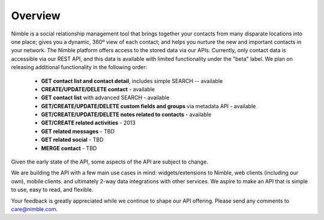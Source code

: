 ========
Overview
========

Nimble is a social relationship management tool that brings together your contacts from many disparate locations into one place; gives you a dynamic, 360º view of each contact; and helps you nurture the new and important contacts in your network. The Nimble platform offers access to the stored data via our APIs.
Currently, only contact data is accessible via our REST API, and this data is available with limited functionality under the "beta" label. We plan on releasing additional functionality in the following order:

 * **GET contact list and contact detail**, includes simple SEARCH -- available
 * **CREATE/UPDATE/DELETE contact** - available
 * **GET contact list** with advanced SEARCH - available
 * **GET/CREATE/UPDATE/DELETE custom fields and groups** via metadata API - available
 * **GET/CREATE/UPDATE/DELETE notes related to contacts** - available
 * **GET/CREATE related activities** - 2013
 * **GET related messages** - TBD
 * **GET related social** - TBD
 * **MERGE contact** - TBD
 
Given the early state of the API, some aspects of the API are subject to change.

We are building the API with a few main use cases in mind: widgets/extensions to Nimble, web clients (including our own), mobile clients. and ultimately 2-way data integrations with other services. We aspire to make an API that is simple to use, easy to read, and flexible. 

Your feedback is greatly appreciated while we continue to shape our API offering. Please send any comments to care@nimble.com.
